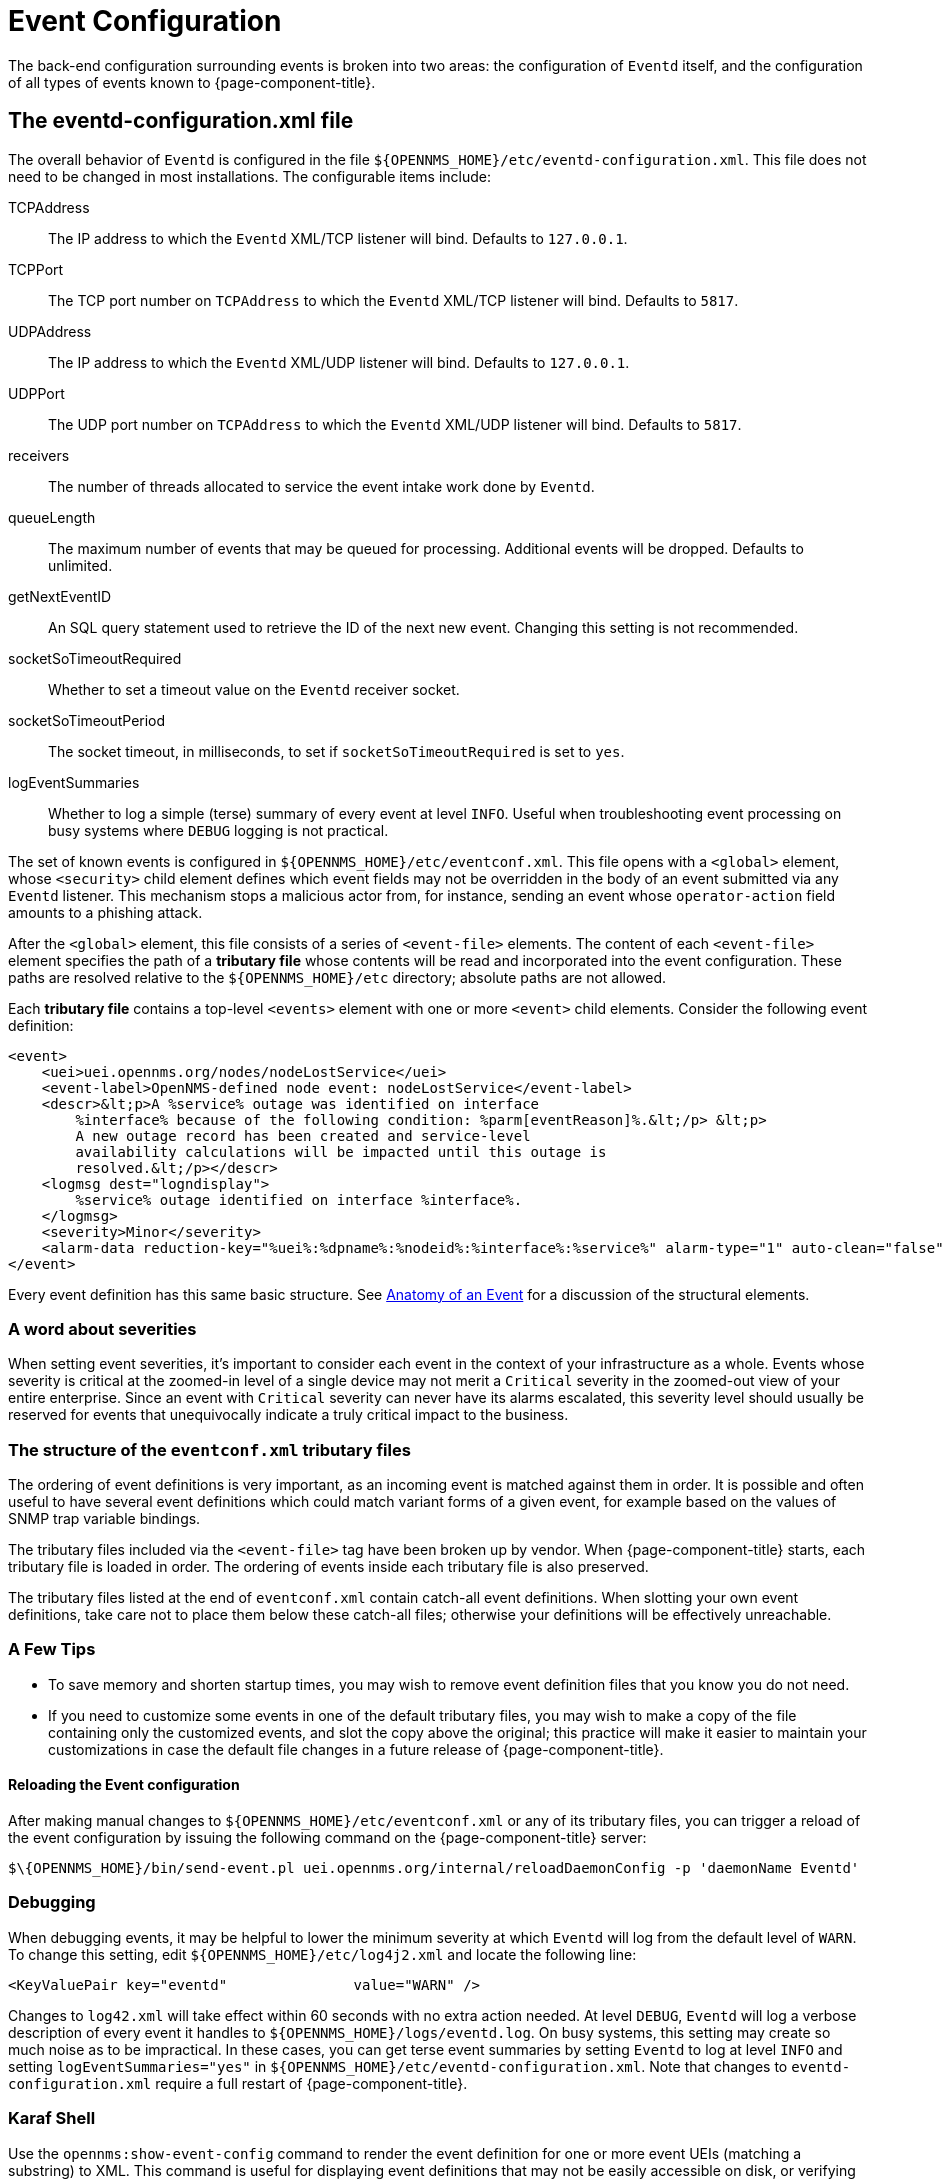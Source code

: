 
[[ga-events-event-configuration]]
= Event Configuration

The back-end configuration surrounding events is broken into two areas: the configuration of `Eventd` itself, and the configuration of all types of events known to {page-component-title}.

== The eventd-configuration.xml file

The overall behavior of `Eventd` is configured in the file `$\{OPENNMS_HOME}/etc/eventd-configuration.xml`.
This file does not need to be changed in most installations.
The configurable items include:

TCPAddress::
    The IP address to which the `Eventd` XML/TCP listener will bind.
    Defaults to `127.0.0.1`.
TCPPort::
    The TCP port number on `TCPAddress` to which the `Eventd` XML/TCP listener will bind.
    Defaults to `5817`.
UDPAddress::
    The IP address to which the `Eventd` XML/UDP listener will bind.
    Defaults to `127.0.0.1`.
UDPPort::
    The UDP port number on `TCPAddress` to which the `Eventd` XML/UDP listener will bind.
    Defaults to `5817`.
receivers::
    The number of threads allocated to service the event intake work done by `Eventd`.
queueLength::
    The maximum number of events that may be queued for processing.
    Additional events will be dropped.
    Defaults to unlimited.
getNextEventID::
    An SQL query statement used to retrieve the ID of the next new event.
    Changing this setting is not recommended.
socketSoTimeoutRequired::
    Whether to set a timeout value on the `Eventd` receiver socket.
socketSoTimeoutPeriod::
    The socket timeout, in milliseconds, to set if `socketSoTimeoutRequired` is set to `yes`.
logEventSummaries::
    Whether to log a simple (terse) summary of every event at level `INFO`.
    Useful when troubleshooting event processing on busy systems where `DEBUG` logging is not practical.


The set of known events is configured in `$\{OPENNMS_HOME}/etc/eventconf.xml`.
This file opens with a `<global>` element, whose `<security>` child element defines which event fields may not be overridden in the body of an event submitted via any `Eventd` listener.
This mechanism stops a malicious actor from, for instance, sending an event whose `operator-action` field amounts to a phishing attack.

After the `<global>` element, this file consists of a series of `<event-file>` elements.
The content of each `<event-file>` element specifies the path of a *tributary file* whose contents will be read and incorporated into the event configuration.
These paths are resolved relative to the `$\{OPENNMS_HOME}/etc` directory; absolute paths are not allowed.

Each *tributary file* contains a top-level `<events>` element with one or more `<event>` child elements.
Consider the following event definition:

[source, xml]
----
<event>
    <uei>uei.opennms.org/nodes/nodeLostService</uei>
    <event-label>OpenNMS-defined node event: nodeLostService</event-label>
    <descr>&lt;p>A %service% outage was identified on interface
        %interface% because of the following condition: %parm[eventReason]%.&lt;/p> &lt;p>
        A new outage record has been created and service-level
        availability calculations will be impacted until this outage is
        resolved.&lt;/p></descr>
    <logmsg dest="logndisplay">
        %service% outage identified on interface %interface%.
    </logmsg>
    <severity>Minor</severity>
    <alarm-data reduction-key="%uei%:%dpname%:%nodeid%:%interface%:%service%" alarm-type="1" auto-clean="false"/>
</event>
----

Every event definition has this same basic structure.
See <<events/event-definition.adoc, Anatomy of an Event>> for a discussion of the structural elements.

=== A word about severities
When setting event severities, it's important to consider each event in the context of your infrastructure as a whole.
Events whose severity is critical at the zoomed-in level of a single device may not merit a `Critical` severity in the zoomed-out view of your entire enterprise.
Since an event with `Critical` severity can never have its alarms escalated, this severity level should usually be reserved for events that unequivocally indicate a truly critical impact to the business.

=== The structure of the `eventconf.xml` tributary files
The ordering of event definitions is very important, as an incoming event is matched against them in order.
It is possible and often useful to have several event definitions which could match variant forms of a given event, for example based on the values of SNMP trap variable bindings.

The tributary files included via the `<event-file>` tag have been broken up by vendor.
When {page-component-title} starts, each tributary file is loaded in order.
The ordering of events inside each tributary file is also preserved.

The tributary files listed at the end of `eventconf.xml` contain catch-all event definitions.
When slotting your own event definitions, take care not to place them below these catch-all files; otherwise your definitions will be effectively unreachable.

=== A Few Tips
* To save memory and shorten startup times, you may wish to remove event definition files that you know you do not need.
* If you need to customize some events in one of the default tributary files, you may wish to make a copy of the file containing only the customized events, and slot the copy above the original; this practice will make it easier to maintain your customizations in case the default file changes in a future release of {page-component-title}.

==== Reloading the Event configuration

After making manual changes to `$\{OPENNMS_HOME}/etc/eventconf.xml` or any of its tributary files, you can trigger a reload of the event configuration by issuing the following command on the {page-component-title} server:

[source,sh]
----
$\{OPENNMS_HOME}/bin/send-event.pl uei.opennms.org/internal/reloadDaemonConfig -p 'daemonName Eventd'
----

=== Debugging

When debugging events, it may be helpful to lower the minimum severity at which `Eventd` will log from the default level of `WARN`.
To change this setting, edit `$\{OPENNMS_HOME}/etc/log4j2.xml` and locate the following line:

[source,xml]
----
<KeyValuePair key="eventd"               value="WARN" />
----

Changes to `log42.xml` will take effect within 60 seconds with no extra action needed.
At level `DEBUG`, `Eventd` will log a verbose description of every event it handles to `$\{OPENNMS_HOME}/logs/eventd.log`.
On busy systems, this setting may create so much noise as to be impractical.
In these cases, you can get terse event summaries by setting `Eventd` to log at level `INFO` and setting `logEventSummaries="yes"` in `$\{OPENNMS_HOME}/etc/eventd-configuration.xml`.
Note that changes to `eventd-configuration.xml` require a full restart of {page-component-title}.

=== Karaf Shell

Use the `opennms:show-event-config` command to render the event definition for one or more event UEIs (matching a substring) to XML.
This command is useful for displaying event definitions that may not be easily accessible on disk, or verifying that particular events were actually loaded.

[source]
----
$ ssh -p 8101 admin@localhost
...
admin@opennms()> opennms:show-event-config -u uei.opennms.org/alarms
----
